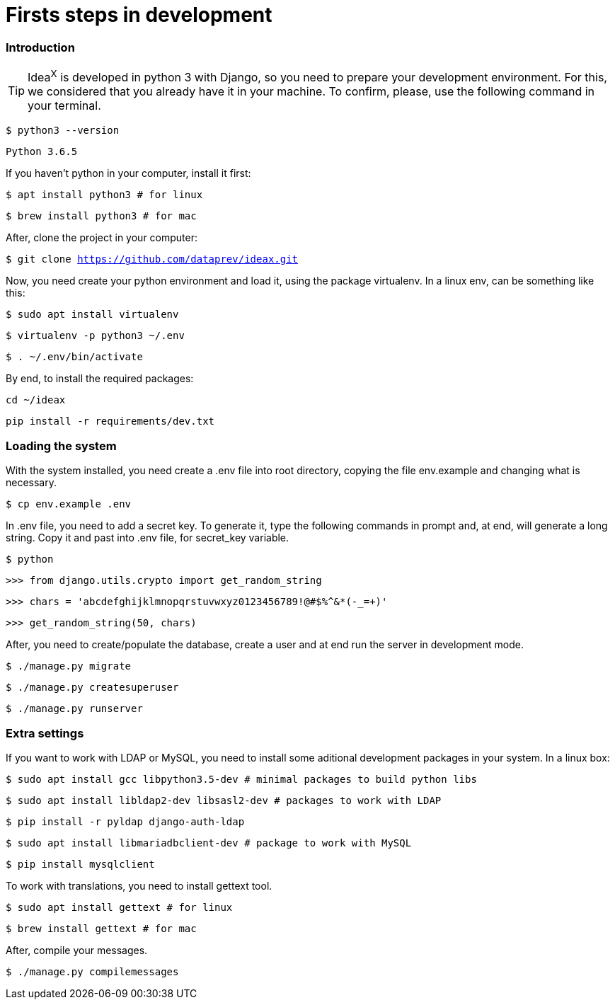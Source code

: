 = Firsts steps in development

=== Introduction

TIP: Idea^X^ is developed in python 3 with Django, so you need to prepare your development environment. For this, we considered that you already have it in your machine. To confirm, please, use the following command in your terminal.


`$ python3 --version`

`Python 3.6.5`

If you haven't python in your computer, install it first:

`$ apt install python3 # for linux`

`$ brew install python3 # for mac`

After, clone the project in your computer:

`$ git clone https://github.com/dataprev/ideax.git`

Now, you need create your python environment and load it, using the package virtualenv. In a linux env, can be something like this:

`$ sudo apt install virtualenv`

`$ virtualenv -p python3 ~/.env`

`$ . ~/.env/bin/activate`

By end, to install the required packages:

`cd ~/ideax`

`pip install -r requirements/dev.txt`

=== Loading the system

With the system installed, you need create a .env file into root directory, copying the file env.example and changing what is necessary.

`$ cp env.example .env`

In .env file, you need to add a secret key. To generate it, type the following commands in prompt and, at end, will generate a long string. Copy it and past into .env file, for secret_key variable.

`$ python`

`>>> from django.utils.crypto import get_random_string`

`>>> chars = 'abcdefghijklmnopqrstuvwxyz0123456789!@#$%^&*(-_=+)'`

`>>> get_random_string(50, chars)`

After, you need to create/populate the database, create a user and at end run the server in development mode.

`$ ./manage.py migrate`

`$ ./manage.py createsuperuser`

`$ ./manage.py runserver`

=== Extra settings

If you want to work with LDAP or MySQL, you need to install some aditional development packages in your system. In a linux box:

`$ sudo apt install gcc libpython3.5-dev         # minimal packages to build python libs`

`$ sudo apt install libldap2-dev libsasl2-dev    # packages to work with LDAP`

`$ pip install -r pyldap django-auth-ldap`

`$ sudo apt install libmariadbclient-dev         # package to work with MySQL`

`$ pip install mysqlclient`

To work with translations, you need to install gettext tool.

`$ sudo apt install gettext  # for linux`

`$ brew install gettext      # for mac`

After, compile your messages.

`$ ./manage.py compilemessages`
